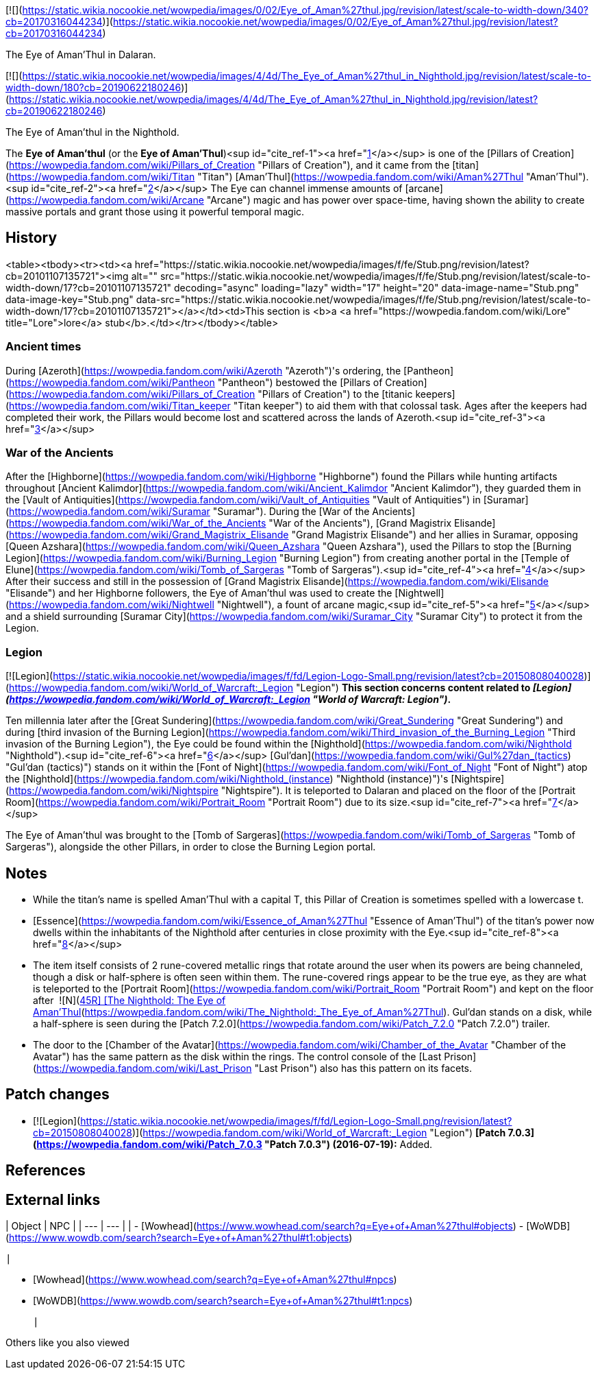 [![](https://static.wikia.nocookie.net/wowpedia/images/0/02/Eye_of_Aman%27thul.jpg/revision/latest/scale-to-width-down/340?cb=20170316044234)](https://static.wikia.nocookie.net/wowpedia/images/0/02/Eye_of_Aman%27thul.jpg/revision/latest?cb=20170316044234)

The Eye of Aman'Thul in Dalaran.

[![](https://static.wikia.nocookie.net/wowpedia/images/4/4d/The_Eye_of_Aman%27thul_in_Nighthold.jpg/revision/latest/scale-to-width-down/180?cb=20190622180246)](https://static.wikia.nocookie.net/wowpedia/images/4/4d/The_Eye_of_Aman%27thul_in_Nighthold.jpg/revision/latest?cb=20190622180246)

The Eye of Aman'thul in the Nighthold.

The **Eye of Aman'thul** (or the **Eye of Aman'Thul**)<sup id="cite_ref-1"><a href="https://wowpedia.fandom.com/wiki/Eye_of_Aman%27thul#cite_note-1">[1]</a></sup> is one of the [Pillars of Creation](https://wowpedia.fandom.com/wiki/Pillars_of_Creation "Pillars of Creation"), and it came from the [titan](https://wowpedia.fandom.com/wiki/Titan "Titan") [Aman'Thul](https://wowpedia.fandom.com/wiki/Aman%27Thul "Aman'Thul").<sup id="cite_ref-2"><a href="https://wowpedia.fandom.com/wiki/Eye_of_Aman%27thul#cite_note-2">[2]</a></sup> The Eye can channel immense amounts of [arcane](https://wowpedia.fandom.com/wiki/Arcane "Arcane") magic and has power over space-time, having shown the ability to create massive portals and grant those using it powerful temporal magic.

## History

<table><tbody><tr><td><a href="https://static.wikia.nocookie.net/wowpedia/images/f/fe/Stub.png/revision/latest?cb=20101107135721"><img alt="" src="https://static.wikia.nocookie.net/wowpedia/images/f/fe/Stub.png/revision/latest/scale-to-width-down/17?cb=20101107135721" decoding="async" loading="lazy" width="17" height="20" data-image-name="Stub.png" data-image-key="Stub.png" data-src="https://static.wikia.nocookie.net/wowpedia/images/f/fe/Stub.png/revision/latest/scale-to-width-down/17?cb=20101107135721"></a></td><td>This section is <b>a <a href="https://wowpedia.fandom.com/wiki/Lore" title="Lore">lore</a> stub</b>.</td></tr></tbody></table>

### Ancient times

During [Azeroth](https://wowpedia.fandom.com/wiki/Azeroth "Azeroth")'s ordering, the [Pantheon](https://wowpedia.fandom.com/wiki/Pantheon "Pantheon") bestowed the [Pillars of Creation](https://wowpedia.fandom.com/wiki/Pillars_of_Creation "Pillars of Creation") to the [titanic keepers](https://wowpedia.fandom.com/wiki/Titan_keeper "Titan keeper") to aid them with that colossal task. Ages after the keepers had completed their work, the Pillars would become lost and scattered across the lands of Azeroth.<sup id="cite_ref-3"><a href="https://wowpedia.fandom.com/wiki/Eye_of_Aman%27thul#cite_note-3">[3]</a></sup>

### War of the Ancients

After the [Highborne](https://wowpedia.fandom.com/wiki/Highborne "Highborne") found the Pillars while hunting artifacts throughout [Ancient Kalimdor](https://wowpedia.fandom.com/wiki/Ancient_Kalimdor "Ancient Kalimdor"), they guarded them in the [Vault of Antiquities](https://wowpedia.fandom.com/wiki/Vault_of_Antiquities "Vault of Antiquities") in [Suramar](https://wowpedia.fandom.com/wiki/Suramar "Suramar"). During the [War of the Ancients](https://wowpedia.fandom.com/wiki/War_of_the_Ancients "War of the Ancients"), [Grand Magistrix Elisande](https://wowpedia.fandom.com/wiki/Grand_Magistrix_Elisande "Grand Magistrix Elisande") and her allies in Suramar, opposing [Queen Azshara](https://wowpedia.fandom.com/wiki/Queen_Azshara "Queen Azshara"), used the Pillars to stop the [Burning Legion](https://wowpedia.fandom.com/wiki/Burning_Legion "Burning Legion") from creating another portal in the [Temple of Elune](https://wowpedia.fandom.com/wiki/Tomb_of_Sargeras "Tomb of Sargeras").<sup id="cite_ref-4"><a href="https://wowpedia.fandom.com/wiki/Eye_of_Aman%27thul#cite_note-4">[4]</a></sup> After their success and still in the possession of [Grand Magistrix Elisande](https://wowpedia.fandom.com/wiki/Elisande "Elisande") and her Highborne followers, the Eye of Aman'thul was used to create the [Nightwell](https://wowpedia.fandom.com/wiki/Nightwell "Nightwell"), a fount of arcane magic,<sup id="cite_ref-5"><a href="https://wowpedia.fandom.com/wiki/Eye_of_Aman%27thul#cite_note-5">[5]</a></sup> and a shield surrounding [Suramar City](https://wowpedia.fandom.com/wiki/Suramar_City "Suramar City") to protect it from the Legion.

### Legion

[![Legion](https://static.wikia.nocookie.net/wowpedia/images/f/fd/Legion-Logo-Small.png/revision/latest?cb=20150808040028)](https://wowpedia.fandom.com/wiki/World_of_Warcraft:_Legion "Legion") **This section concerns content related to _[Legion](https://wowpedia.fandom.com/wiki/World_of_Warcraft:_Legion "World of Warcraft: Legion")_.**

Ten millennia later after the [Great Sundering](https://wowpedia.fandom.com/wiki/Great_Sundering "Great Sundering") and during [third invasion of the Burning Legion](https://wowpedia.fandom.com/wiki/Third_invasion_of_the_Burning_Legion "Third invasion of the Burning Legion"), the Eye could be found within the [Nighthold](https://wowpedia.fandom.com/wiki/Nighthold "Nighthold").<sup id="cite_ref-6"><a href="https://wowpedia.fandom.com/wiki/Eye_of_Aman%27thul#cite_note-6">[6]</a></sup> [Gul'dan](https://wowpedia.fandom.com/wiki/Gul%27dan_(tactics) "Gul'dan (tactics)") stands on it within the [Font of Night](https://wowpedia.fandom.com/wiki/Font_of_Night "Font of Night") atop the [Nighthold](https://wowpedia.fandom.com/wiki/Nighthold_(instance) "Nighthold (instance)")'s [Nightspire](https://wowpedia.fandom.com/wiki/Nightspire "Nightspire"). It is teleported to Dalaran and placed on the floor of the [Portrait Room](https://wowpedia.fandom.com/wiki/Portrait_Room "Portrait Room") due to its size.<sup id="cite_ref-7"><a href="https://wowpedia.fandom.com/wiki/Eye_of_Aman%27thul#cite_note-7">[7]</a></sup>

The Eye of Aman'thul was brought to the [Tomb of Sargeras](https://wowpedia.fandom.com/wiki/Tomb_of_Sargeras "Tomb of Sargeras"), alongside the other Pillars, in order to close the Burning Legion portal.

## Notes

-   While the titan's name is spelled Aman'Thul with a capital T, this Pillar of Creation is sometimes spelled with a lowercase t.
-   [Essence](https://wowpedia.fandom.com/wiki/Essence_of_Aman%27Thul "Essence of Aman'Thul") of the titan's power now dwells within the inhabitants of the Nighthold after centuries in close proximity with the Eye.<sup id="cite_ref-8"><a href="https://wowpedia.fandom.com/wiki/Eye_of_Aman%27thul#cite_note-8">[8]</a></sup>
-   The item itself consists of 2 rune-covered metallic rings that rotate around the user when its powers are being channeled, though a disk or half-sphere is often seen within them. The rune-covered rings appear to be the true eye, as they are what is teleported to the [Portrait Room](https://wowpedia.fandom.com/wiki/Portrait_Room "Portrait Room") and kept on the floor after  ![N](https://static.wikia.nocookie.net/wowpedia/images/c/cb/Neutral_15.png/revision/latest?cb=20110620220434) \[45R\] [The Nighthold: The Eye of Aman'Thul](https://wowpedia.fandom.com/wiki/The_Nighthold:_The_Eye_of_Aman%27Thul). Gul'dan stands on a disk, while a half-sphere is seen during the [Patch 7.2.0](https://wowpedia.fandom.com/wiki/Patch_7.2.0 "Patch 7.2.0") trailer.
-   The door to the [Chamber of the Avatar](https://wowpedia.fandom.com/wiki/Chamber_of_the_Avatar "Chamber of the Avatar") has the same pattern as the disk within the rings. The control console of the [Last Prison](https://wowpedia.fandom.com/wiki/Last_Prison "Last Prison") also has this pattern on its facets.

## Patch changes

-   [![Legion](https://static.wikia.nocookie.net/wowpedia/images/f/fd/Legion-Logo-Small.png/revision/latest?cb=20150808040028)](https://wowpedia.fandom.com/wiki/World_of_Warcraft:_Legion "Legion") **[Patch 7.0.3](https://wowpedia.fandom.com/wiki/Patch_7.0.3 "Patch 7.0.3") (2016-07-19):** Added.  
    

## References

## External links

| Object | NPC |
| --- | --- |
| 
-   [Wowhead](https://www.wowhead.com/search?q=Eye+of+Aman%27thul#objects)
-   [WoWDB](https://www.wowdb.com/search?search=Eye+of+Aman%27thul#t1:objects)

 | 

-   [Wowhead](https://www.wowhead.com/search?q=Eye+of+Aman%27thul#npcs)
-   [WoWDB](https://www.wowdb.com/search?search=Eye+of+Aman%27thul#t1:npcs)

 |

Others like you also viewed